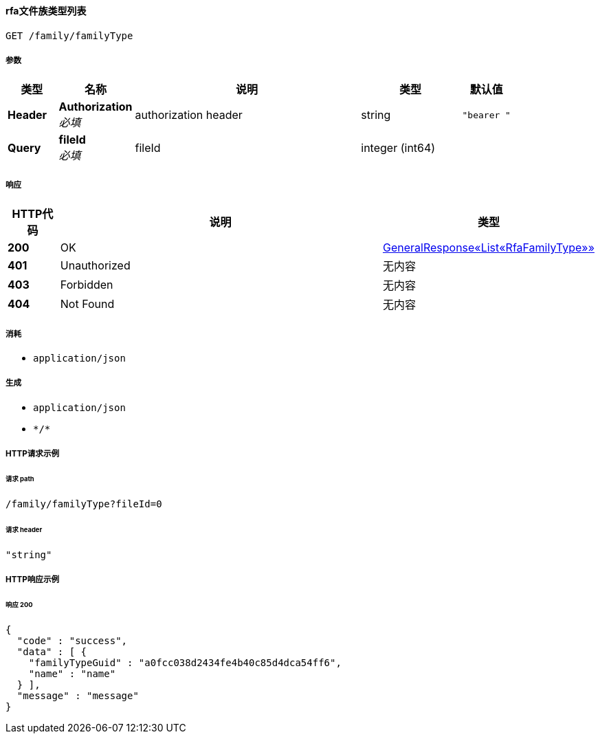 
[[_listrfafamilytypesusingget]]
==== rfa文件族类型列表
....
GET /family/familyType
....


===== 参数

[options="header", cols=".^2a,.^3a,.^9a,.^4a,.^2a"]
|===
|类型|名称|说明|类型|默认值
|**Header**|**Authorization** +
__必填__|authorization header|string|`"bearer "`
|**Query**|**fileId** +
__必填__|fileId|integer (int64)|
|===


===== 响应

[options="header", cols=".^2a,.^14a,.^4a"]
|===
|HTTP代码|说明|类型
|**200**|OK|<<_f30a5c359780d80839e91369c364660c,GeneralResponse«List«RfaFamilyType»»>>
|**401**|Unauthorized|无内容
|**403**|Forbidden|无内容
|**404**|Not Found|无内容
|===


===== 消耗

* `application/json`


===== 生成

* `application/json`
* `\*/*`


===== HTTP请求示例

====== 请求 path
----
/family/familyType?fileId=0
----


====== 请求 header
[source,json]
----
"string"
----


===== HTTP响应示例

====== 响应 200
[source,json]
----
{
  "code" : "success",
  "data" : [ {
    "familyTypeGuid" : "a0fcc038d2434fe4b40c85d4dca54ff6",
    "name" : "name"
  } ],
  "message" : "message"
}
----



